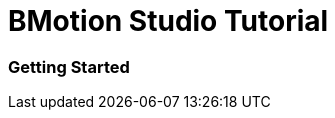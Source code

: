[[bmotion-studio-tutorial]]
= BMotion Studio Tutorial

[[getting-started]]
Getting Started
~~~~~~~~~~~~~~~

